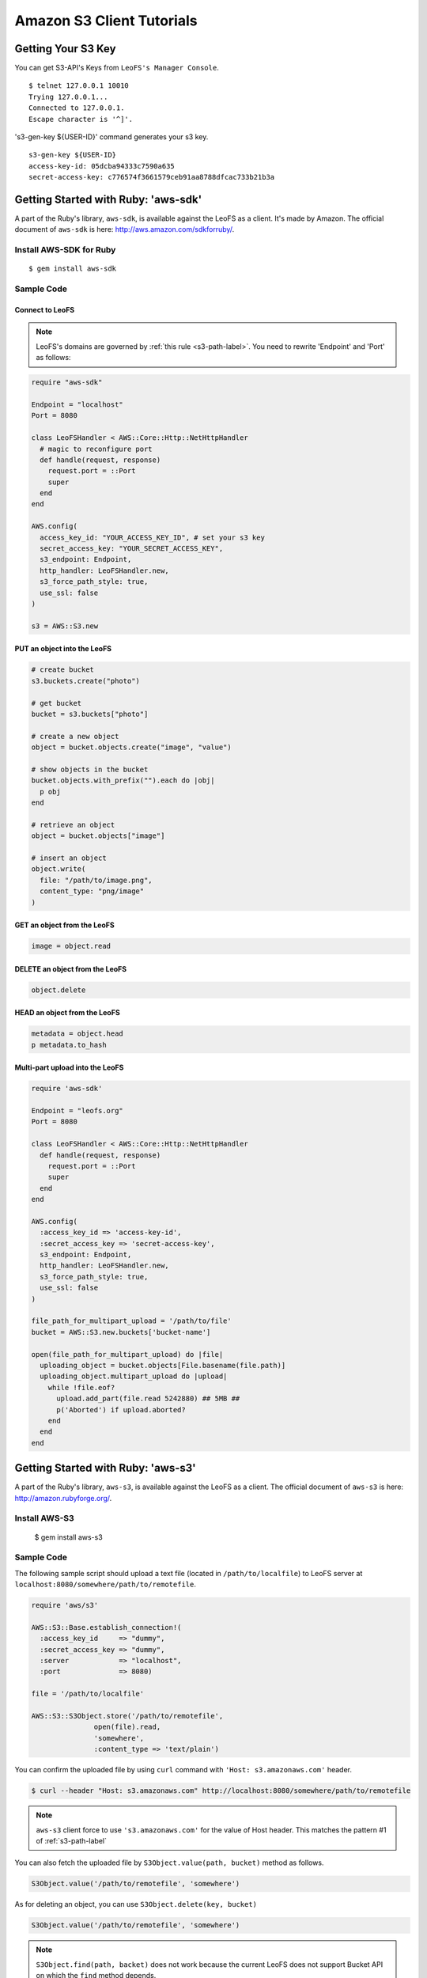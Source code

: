 Amazon S3 Client Tutorials
================================

Getting Your S3 Key
---------------------

You can get S3-API's Keys from ``LeoFS's Manager Console``.

::

  $ telnet 127.0.0.1 10010
  Trying 127.0.0.1...
  Connected to 127.0.0.1.
  Escape character is '^]'.

's3-gen-key ${USER-ID}' command generates your s3 key.

::

  s3-gen-key ${USER-ID}
  access-key-id: 05dcba94333c7590a635
  secret-access-key: c776574f3661579ceb91aa8788dfcac733b21b3a


.. _aws-sdk-ruby-label:

Getting Started with Ruby: 'aws-sdk'
------------------------------------------------------

A part of the Ruby's library, ``aws-sdk``, is available against the LeoFS as a client. It's made by Amazon. The official document of ``aws-sdk`` is here: http://aws.amazon.com/sdkforruby/.

Install AWS-SDK for Ruby
^^^^^^^^^^^^^^^^^^^^^^^^^

::

  $ gem install aws-sdk

Sample Code
^^^^^^^^^^^^^^^^^^^^^^

Connect to LeoFS
"""""""""""""""""

.. note:: LeoFS's domains are governed by :ref:`this rule <s3-path-label>`. You need to rewrite 'Endpoint' and 'Port' as follows:


.. code-block:: ruby

  require "aws-sdk"

  Endpoint = "localhost"
  Port = 8080

  class LeoFSHandler < AWS::Core::Http::NetHttpHandler
    # magic to reconfigure port
    def handle(request, response)
      request.port = ::Port
      super
    end
  end

  AWS.config(
    access_key_id: "YOUR_ACCESS_KEY_ID", # set your s3 key
    secret_access_key: "YOUR_SECRET_ACCESS_KEY",
    s3_endpoint: Endpoint,
    http_handler: LeoFSHandler.new,
    s3_force_path_style: true,
    use_ssl: false
  )

  s3 = AWS::S3.new


PUT an object into the LeoFS
"""""""""""""""""""""""""""""

.. code-block:: ruby

  # create bucket
  s3.buckets.create("photo")

  # get bucket
  bucket = s3.buckets["photo"]

  # create a new object
  object = bucket.objects.create("image", "value")

  # show objects in the bucket
  bucket.objects.with_prefix("").each do |obj|
    p obj
  end

  # retrieve an object
  object = bucket.objects["image"]

  # insert an object
  object.write(
    file: "/path/to/image.png",
    content_type: "png/image"
  )


GET an object from the LeoFS
"""""""""""""""""""""""""""""

.. code-block:: ruby

  image = object.read


DELETE an object from the LeoFS
""""""""""""""""""""""""""""""""

.. code-block:: ruby

  object.delete


HEAD an object from the LeoFS
""""""""""""""""""""""""""""""""

.. code-block:: ruby

  metadata = object.head
  p metadata.to_hash


Multi-part upload into the LeoFS
"""""""""""""""""""""""""""""""""

.. code-block:: ruby

  require 'aws-sdk'

  Endpoint = "leofs.org"
  Port = 8080

  class LeoFSHandler < AWS::Core::Http::NetHttpHandler
    def handle(request, response)
      request.port = ::Port
      super
    end
  end

  AWS.config(
    :access_key_id => 'access-key-id',
    :secret_access_key => 'secret-access-key',
    s3_endpoint: Endpoint,
    http_handler: LeoFSHandler.new,
    s3_force_path_style: true,
    use_ssl: false
  )

  file_path_for_multipart_upload = '/path/to/file'
  bucket = AWS::S3.new.buckets['bucket-name']

  open(file_path_for_multipart_upload) do |file|
    uploading_object = bucket.objects[File.basename(file.path)]
    uploading_object.multipart_upload do |upload|
      while !file.eof?
        upload.add_part(file.read 5242880) ## 5MB ##
        p('Aborted') if upload.aborted?
      end
    end
  end


.. _aws-s3-ruby-label:

Getting Started with Ruby: 'aws-s3'
-------------------------------------

A part of the Ruby's library, ``aws-s3``, is available against the LeoFS as a client. The official document of ``aws-s3`` is here: http://amazon.rubyforge.org/.

Install AWS-S3
^^^^^^^^^^^^^^^^^^^^^^

..

   $ gem install aws-s3


Sample Code
^^^^^^^^^^^^^^^^^^^^^^

The following sample script should upload a text file (located in ``/path/to/localfile``) to LeoFS server at ``localhost:8080/somewhere/path/to/remotefile``.

.. code-block:: ruby

   require 'aws/s3'

   AWS::S3::Base.establish_connection!(
     :access_key_id     => "dummy",
     :secret_access_key => "dummy",
     :server            => "localhost",
     :port              => 8080)

   file = '/path/to/localfile'

   AWS::S3::S3Object.store('/path/to/remotefile',
                  open(file).read,
                  'somewhere',
                  :content_type => 'text/plain')

You can confirm the uploaded file by using ``curl`` command with ``'Host: s3.amazonaws.com'`` header.

.. code-block:: bash

   $ curl --header "Host: s3.amazonaws.com" http://localhost:8080/somewhere/path/to/remotefile

.. note:: ``aws-s3`` client force to use ``'s3.amazonaws.com'`` for the value of Host header. This matches the pattern #1 of :ref:`s3-path-label`

You can also fetch the uploaded file by ``S3Object.value(path, bucket)`` method as follows.

.. code-block:: ruby

   S3Object.value('/path/to/remotefile', 'somewhere')

As for deleting an object, you can use ``S3Object.delete(key, bucket)``

.. code-block:: ruby

   S3Object.value('/path/to/remotefile', 'somewhere')

.. note:: ``S3Object.find(path, backet)`` does not work because the current LeoFS does not support Bucket API on which the ``find`` method depends.




.. _aws-sdk-java-label:

Getting Started with Java: 'aws-sdk'
------------------------------------------------------

Getting AWS SDK for Java
^^^^^^^^^^^^^^^^^^^^^^^^^^^^^^^^^^^

"SDK for Java" is here: http://aws.amazon.com/sdkforjava/

.. note:: LeoFS's domains are governed by :ref:`this rule <s3-path-label>`. You need to set 'Proxy Host' and 'Proxy Port' with ClientConfiguration class.


Sample Code
^^^^^^^^^^^^^^^^^^^^^^^^^^^^^^^^^^^^

.. code-block:: java

  import java.io.BufferedReader;
  import java.io.File;
  import java.io.FileOutputStream;
  import java.io.IOException;
  import java.io.InputStream;
  import java.io.InputStreamReader;
  import java.io.OutputStreamWriter;
  import java.io.Writer;
  import java.util.UUID;

  import com.amazonaws.AmazonClientException;
  import com.amazonaws.AmazonServiceException;
  import com.amazonaws.auth.AWSCredentials;
  import com.amazonaws.auth.BasicAWSCredentials;
  import com.amazonaws.services.s3.AmazonS3;
  import com.amazonaws.services.s3.AmazonS3Client;
  import com.amazonaws.services.s3.model.GetObjectRequest;
  import com.amazonaws.services.s3.model.ListObjectsRequest;
  import com.amazonaws.services.s3.model.PutObjectRequest;
  import com.amazonaws.services.s3.model.Bucket;
  import com.amazonaws.services.s3.model.S3Object;
  import com.amazonaws.services.s3.model.ObjectListing;
  import com.amazonaws.services.s3.model.S3ObjectSummary;
  import com.amazonaws.ClientConfiguration;
  import com.amazonaws.Protocol;

  public class LeoFSSample {
      public static void main(String[] args) throws IOException {
          /* ---------------------------------------------------------
           * You need to set 'Proxy host', 'Proxy port' and 'Protocol'
           * --------------------------------------------------------- */
          ClientConfiguration config = new ClientConfiguration();
          config.setProxyHost("localhost"); // LeoFS Gateway's Host
          config.setProxyPort(8080);        // LeoFS Gateway's Port
          config.withProtocol(Protocol.HTTP);

          final String accessKeyId = "YOUR_ACCESS_KEY_ID";
          final String secretAccessKey = "YOUR_SECRET_ACCESS_KEY";

          AWSCredentials credentials = new BasicAWSCredentials(accessKeyId, secretAccessKey);
          AmazonS3 s3 = new AmazonS3Client(credentials, config);

          final String bucketName = "test-bucket-" + UUID.randomUUID();
          final String key = "test-key";

          try {
              // Create a bucket
              s3.createBucket(bucketName);

              // Retrieve list of buckets
              for (Bucket bucket : s3.listBuckets()) {
                  System.out.println("Bucket:" + bucket.getName());
              }

              // PUT an object into the LeoFS
              s3.putObject(new PutObjectRequest(bucketName, key, createFile()));

              // GET an object from the LeoFS
              S3Object object = s3.getObject(new GetObjectRequest(bucketName, key));
              dumpInputStream(object.getObjectContent());

              // Retrieve list of objects from the LeoFS
              ObjectListing objectListing =
                  s3.listObjects(new ListObjectsRequest().withBucketName(bucketName));

              for (S3ObjectSummary objectSummary : objectListing.getObjectSummaries()) {
                  System.out.println(objectSummary.getKey() +
                                     "Size:" + objectSummary.getSize());
              }

              // DELETE an object from the LeoFS
              s3.deleteObject(bucketName, key);

              // DELETE a bucket from the LeoFS
              s3.deleteBucket(bucketName);

          } catch (AmazonServiceException ase) {
              System.out.println(ase.getMessage());
              System.out.println(ase.getStatusCode());
          } catch (AmazonClientException ace) {
              System.out.println(ace.getMessage());
          }
      }

      private static File createFile() throws IOException {
          File file = File.createTempFile("leofs_test", ".txt");
          file.deleteOnExit();

          Writer writer = new OutputStreamWriter(new FileOutputStream(file));
          writer.write("Hello, world!\n");
          writer.close();

          return file;
      }

      private static void dumpInputStream(InputStream input) throws IOException {
          BufferedReader reader = new BufferedReader(new InputStreamReader(input));
          while (true) {
              String line = reader.readLine();
              if (line == null) break;
              System.out.println(line);
          }
      }
  }

.. _aws-sdk-php-label:

Getting Started with PHP: 'aws-sdk'
------------------------------------------------------

Install aws-sdk for PHP
^^^^^^^^^^^^^^^^^^^^^^^

php5-curl (Debian)
""""""""""""""""""

::

  sudo apt-get install php5-curl

aws-sdk for PHP
^^^^^^^^^^^^^^^^

::

  git clone git://github.com/amazonwebservices/aws-sdk-for-php.git AWSSDKforPHP

Edit /etc/hosts
^^^^^^^^^^^^^^^

.. note:: LeoFS's domains are governed by :ref:`this rule <s3-path-label>`.

::

  127.0.0.1 s3.amazonaws.com
  127.0.0.1 ${bucket_name}.s3.amazonaws.com # if you use create_bucket

Sample Code
^^^^^^^^^^^

.. code-block:: php

  <?php
  require_once 'AWSSDKforPHP/sdk.class.php';

  $s3 = new AmazonS3(array(
    "key" => "YOUR ACCESS KEY ID",
    "secret" => "YOUR SECRET ACCESS KEY",
  ));
  $s3->use_ssl = false;
  $s3->enable_path_style();

  $bucket_name = "bucket";
  $object_name = "key";

  # create bucket (region is a dummy)
  $bucket = $s3->create_bucket($bucket_name, AmazonS3::REGION_US_E1);

  # create object
  $object = $s3->create_object($bucket_name, $object_name, array("body" => "This is a new object."));

  # get object
  $object = $s3->get_object($bucket_name, $object_name);
  print_r($object);

  # get list of buckets
  $buckets = $s3->get_bucket_list();
  print_r($buckets);

  # head
  $head = $s3->get_object_headers($bucket_name, $object_name);
  print_r($head);

  # delete
  $result = $s3->delete_object($bucket_name, $object_name);
  print_r($result);
  ?>

.. _aws-sdk-php2-label:

Getting Started with PHP: 'aws-sdk version 2'
------------------------------------------------------

Install aws-sdk for PHP 2
^^^^^^^^^^^^^^^^^^^^^^^

php5-curl (Debian)
""""""""""""""""""

::

  sudo apt-get install php5-curl

PEAR (Debian)
"""""""""""""

::

  sudo apt-get install php-pear

aws-sdk for PHP
^^^^^^^^^^^^^^^^

::

  sudo pear channel-discover pear.amazonwebservices.com
  sudo pear install aws/sdk

Edit /etc/hosts
^^^^^^^^^^^^^^^

.. note:: LeoFS's domains are governed by :ref:`this rule <s3-path-label>`.

::

  127.0.0.1 s3.amazonaws.com
  127.0.0.1 ${bucket_name}.s3.amazonaws.com # if you use create_bucket

Sample Code
^^^^^^^^^^^^

.. code-block:: php

  <?php
  require "vendor/autoload.php";

  use Aws\Common\Enum\Region;
  use Aws\S3\S3Client;

  $client = S3Client::factory(array(
    "key" => "YOUR ACCESS KEY ID",
    "secret" => "YOUR SECRET ACCESS KEY",
    "region" => Region::US_EAST_1,
    "scheme" => "http",
  ));

  // list buckets
  $buckets = $client->listBuckets()->toArray();

  foreach($buckets as $bucket){
    print_r($bucket);
  }
  print("\n\n");

  // create bucket
  $result = $client->createBucket(array(
    "Bucket" => "test"
  ));

  // PUT object
  $client->putObject(array(
    "Bucket" => "test",
    "Key" => "key-test",
    "Body" => "Hello, world!"
  ));

  // GET object
  $object = $client->getObject(array(
    "Bucket" => "test",
    "Key" => "key-test"
  ));
  print($object->get("Body"));
  print("\n\n");

  // HEAD object
  $headers = $client->headObject(array(
    "Bucket" => "test",
    "Key" => "key-test"
  ));
  print_r($headers->toArray());

  // DELETE object
  $client->deleteObject(array(
    "Bucket" => "test",
    "Key" => "key-test"
  ));
  ?>

.. _boto-label:

Getting Started with Python: 'boto'
-------------------------------------

Boto is a Python interface to Amazon Web Services. You can use it for LeoFS, too.
Repository: https://github.com/boto/boto
Documentation: http://docs.pythonboto.org/en/latest/index.html

Install boto
^^^^^^^^^^^^^^^^^^^^^^

setup.py
""""""""
::

  git clone https://github.com/boto/boto.git; cd boto; sudo python setup.py install

easy_install
""""""""""""
::

  sudo easy_install boto

Sample Code
"""""""""""

.. note:: LeoFS's domains are governed by :ref:`this rule <s3-path-label>`.

.. code-block:: python

  #!/usr/bin/python
  # coding: utf8

  from boto.s3.connection import S3Connection, OrdinaryCallingFormat
  from boto.s3.bucket import Bucket
  from boto.s3.key import Key

  AWS_ACCESS_KEY = "YOUR_ACCESS_KEY_ID"
  AWS_SECRET_ACCESS_KEY = "YOUR_SECRET_ACCESS_KEY"

  conn = S3Connection(AWS_ACCESS_KEY,
                      AWS_SECRET_ACCESS_KEY,
                      host = "example.com",
                      port = 8080,
                      calling_format = OrdinaryCallingFormat(),
                      is_secure = False
         )

  # create bucket
  bucket = conn.create_bucket("leofs-bucket")

  # create object
  s3_object = bucket.new_key("image_file")

  # write
  s3_object.set_contents_from_string("This is a text.")

  # show buckets
  for bucket in conn.get_all_buckets():
    print bucket

    # show S3Objects
    for obj in bucket.get_all_keys():
      print obj

    print

  # get bucket
  bucket = conn.get_bucket("leofs-bucket")
  print bucket

  # get S3Object
  s3_object = bucket.get_key("image_file")
  print s3_object

  # read
  print s3_object.read()

  # write from file
  #s3_object.set_contents_from_filename("filename")

  # delete S3Object
  s3_object.delete()

.. _knox-label:

Getting Started with Node.js - 'Knox'
-------------------------------------

Install Knox
^^^^^^^^^^^^^^

::

  npm install knox

Edit /etc/hosts
^^^^^^^^^^^^^^^

.. note:: LeoFS's domains are governed by :ref:`this rule <s3-path-label>`.

::

  127.0.0.1 ${bucket_name}.localhost

Sample Code
^^^^^^^^^^^^

.. code-block:: javascript

  Var knox = require("knox")

  var client = knox.createClient({
    key: "YOUR ACCESS KEY ID",
    secret: "YOUR SECRET ACCESS KEY",
    bucket: "bucket",
    endpoint: "bucket.localhost", // ${bucket_name}.localhost
    port: 8080
  });

  // PUT object
  var string = "Hello, world!";
  client.put("key", {
    "Content-Length": string.length,
    "Content-Type": "application/json"
  }).end(string);

  // HEAD object
  client.headFile("key", function(err, res) {
    console.log("Headers:\n", res.headers);
  });

  // GET object
  client.getFile("key", function(err, res) {
    res.on('data', function(chunk){
      console.log(chunk.toString());
    });
  });

  // DELETE object
  client.deleteFile("key", function(err, res) {
    console.log(res.statusCode);
  });

.. _s3fs-c-label:

Getting Started with S3FS-C (Ubuntu-12.04 LTS)
------------------------------------------------------

S3FS-C is a FUSE (File System in User Space) based file system backed by Amazon S3 storage buckets. Once mounted, S3 can be used just like it was a local file system.

Install libs for S3FS-C into Ubuntu-12.04
^^^^^^^^^^^^^^^^^^^^^^^^^^^^^^^^^^^^^^^^^^

::

    sudo apt-get install libfuse-dev libcurl4-openssl-dev fuse-utils

Install "S3FS-C"
^^^^^^^^^^^^^^^^^^^^^^^^^

::

    git clone https://github.com/tongwang/s3fs-c.git
    cd s3fs-c
    ./configure
    make
    sudo make install

Modify "/ets/hosts"
^^^^^^^^^^^^^^^^^^^^^^^^^

* Add a LeoFS's domain in ``/ets/hosts``
* LeoFS's domains are governed by :ref:`this rule <s3-path-label>`

::

    $ sudo vi /ets/hosts

    ## Add a LeoFS's domain ##
    127.0.0.1 localhost ${BUCKET_NAME}.localhost

Create a credential file for S3FS
^^^^^^^^^^^^^^^^^^^^^^^^^^^^^^^^^^

::

    $ vi ~/.passwd-s3fs

    ## Set access-key and secret-key ##
    ${ACCESS_KEY}:${SECRET_KEY}

Mount "LeoFS"
^^^^^^^^^^^^^^^^^^^^^^^^^

::

    $ s3fs ${BUCKET_NAME} ${MOUNT_POINT} -o url='http://${END_POINT}:${PORT}'


.. _dragondisk-label:

Connect LeoFS from DragonDisk
------------------------------------------------------

.. note:: LeoFS's domains are governed by :ref:`this rule <s3-path-label>`.

DragonDisk is a powerful file manager for Amazon S3 Compatible Storage.

URL: http://www.dragondisk.com/


Setting up LeoFS account details
^^^^^^^^^^^^^^^^^^^^^^^^^^^^^^^^^^^^^^^^^^

* To setup your LeoFS's account, go to the menu ``File/Accounts``.
* If the details are valid, you can see that S3 has been added on the Root list.

.. image:: _static/images/dragondisk-2.png
   :width: 320px

Create a bucket
^^^^^^^^^^^^^^^^^^^^^^^^^^^^^^^^^^^^^^^^^^

* You need to create a bucket. Because each object is stored in a bucket.
* A bucket retrieved via a unique, developer-assigned key.

.. image:: _static/images/dragondisk-3.png
   :width: 720px


Operating files from  main view
^^^^^^^^^^^^^^^^^^^^^^^^^^^^^^^^^^^^^^^^^^

* You can ``upload files`` into the LeoFS, ``download file`` from the LeoFS and operate others.

.. image:: _static/images/dragondisk-1.png
   :width: 720px

.. _s3cmd-label:

Connect LeoFS from s3cmd
------------------------------------------------------

Getting "s3cmd"
^^^^^^^^^^^^^^^

s3cmd is here: http://sourceforge.net/projects/s3tools/files/

Configure
^^^^^^^^^^^^

.. note:: LeoFS's domains are governed by :ref:`this rule <s3-path-label>`. You need to set 'Endpoint' and 'Port'.

::

  $ s3cmd --configure

  Enter new values or accept defaults in brackets with Enter.
  Refer to user manual for detailed description of all options.

  Access key and Secret key are your identifiers for Amazon S3
  Access Key: ${ACCESS_KEY}
  Secret Key: ${SECRET_ACCESS_KEY}

  Encryption password is used to protect your files from reading
  by unauthorized persons while in transfer to S3
  Encryption password:
  Path to GPG program [/usr/bin/gpg]:

  When using secure HTTPS protocol all communication with Amazon S3
  servers is protected from 3rd party eavesdropping. This method is
  slower than plain HTTP and can't be used if you're behind a proxy
  Use HTTPS protocol [No]:

  On some networks all internet access must go through a HTTP proxy.
  Try setting it here if you can't conect to S3 directly
  HTTP Proxy server name: localhost
  HTTP Proxy server port [3128]: 8080

  New settings:
    Access Key: ${ACCESS_KEY}
    Secret Key: ${SECRET_ACCESS_KEY}
    Encryption password:
    Path to GPG program: /usr/bin/gpg
    Use HTTPS protocol: False
    HTTP Proxy server name: ${ENDPOINT}
    HTTP Proxy server port: ${PORT}

  Test access with supplied credentials? [Y/n]


Commands
^^^^^^^^^^^^

 +----+-----------------------------------------------------------------------------------------------------+----------------+
 |    | Command                                                                                             | Support Status |
 +====+===============================================+=====================================================+================+
 | 1  | Make bucket                                   | s3cmd mb s3://BUCKET                                | **Yes**        |
 +----+-----------------------------------------------+-----------------------------------------------------+----------------+
 | 2  | Remove bucket                                 | s3cmd rb s3://BUCKET                                | **Yes**        |
 +----+-----------------------------------------------+-----------------------------------------------------+----------------+
 | 3  | List objects or bucket                        | s3cmd ls [s3://BUCKET[/PREFIX]]                     | **Yes**        |
 +----+-----------------------------------------------+-----------------------------------------------------+----------------+
 | 4  | List all object in all buckets                | s3cmd la                                            | No             |
 +----+-----------------------------------------------+-----------------------------------------------------+----------------+
 | 5  | Put file into bucket                          | s3cmd put FILE [FILE...] s3://BUCKET[/PREFIX]       | **Yes**        |
 +----+-----------------------------------------------+-----------------------------------------------------+----------------+
 | 6  | Get file from bucket                          | s3cmd get s3://BUCKET/OBJECT LOCAL_FILE             | **Yes**        |
 +----+-----------------------------------------------+-----------------------------------------------------+----------------+
 | 7  | Delete file from bucket                       | s3cmd del s3://BUCKET/OBJECT                        | **Yes**        |
 +----+-----------------------------------------------+-----------------------------------------------------+----------------+
 | 8  | Synchronize a directory tree to S3            | s3cmd sync LOCAL_DIR s3://BUCKET[/PREFIX]           | **Yes**        |
 |    |                                               |                                                     |                |
 |    |                                               | s3://BUCKET[/PREFIX] LOCAL_DIR                      |                |
 +----+-----------------------------------------------+-----------------------------------------------------+----------------+
 | 9  | Disk usage by buckets                         | s3cmd du [s3://BUCKET[/PREFIX]]                     | No             |
 +----+-----------------------------------------------+-----------------------------------------------------+----------------+
 | 10 | Get various information about Buckets or Files| s3cmd info s3://BUCKET[/OBJECT]                     | No             |
 +----+-----------------------------------------------+-----------------------------------------------------+----------------+
 | 11 | Copy object                                   | s3cmd cp s3://BUCKET1/OBJECT1 s3://BUCKET2[/OBJECT2]| **Yes**        |
 +----+-----------------------------------------------+-----------------------------------------------------+----------------+
 | 12 | Move object                                   | s3cmd mv s3://BUCKET1/OBJECT1 s3://BUCKET2[/OBJECT2]| **Yes**        |
 +----+-----------------------------------------------+-----------------------------------------------------+----------------+

